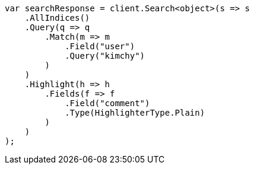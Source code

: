 // search/request/highlighting.asciidoc:377

////
IMPORTANT NOTE
==============
This file is generated from method Line377 in https://github.com/elastic/elasticsearch-net/tree/master/src/Examples/Examples/Search/Request/HighlightingPage.cs#L223-L256.
If you wish to submit a PR to change this example, please change the source method above
and run dotnet run -- asciidoc in the ExamplesGenerator project directory.
////

[source, csharp]
----
var searchResponse = client.Search<object>(s => s
    .AllIndices()
    .Query(q => q
        .Match(m => m
            .Field("user")
            .Query("kimchy")
        )
    )
    .Highlight(h => h
        .Fields(f => f
            .Field("comment")
            .Type(HighlighterType.Plain)
        )
    )
);
----
